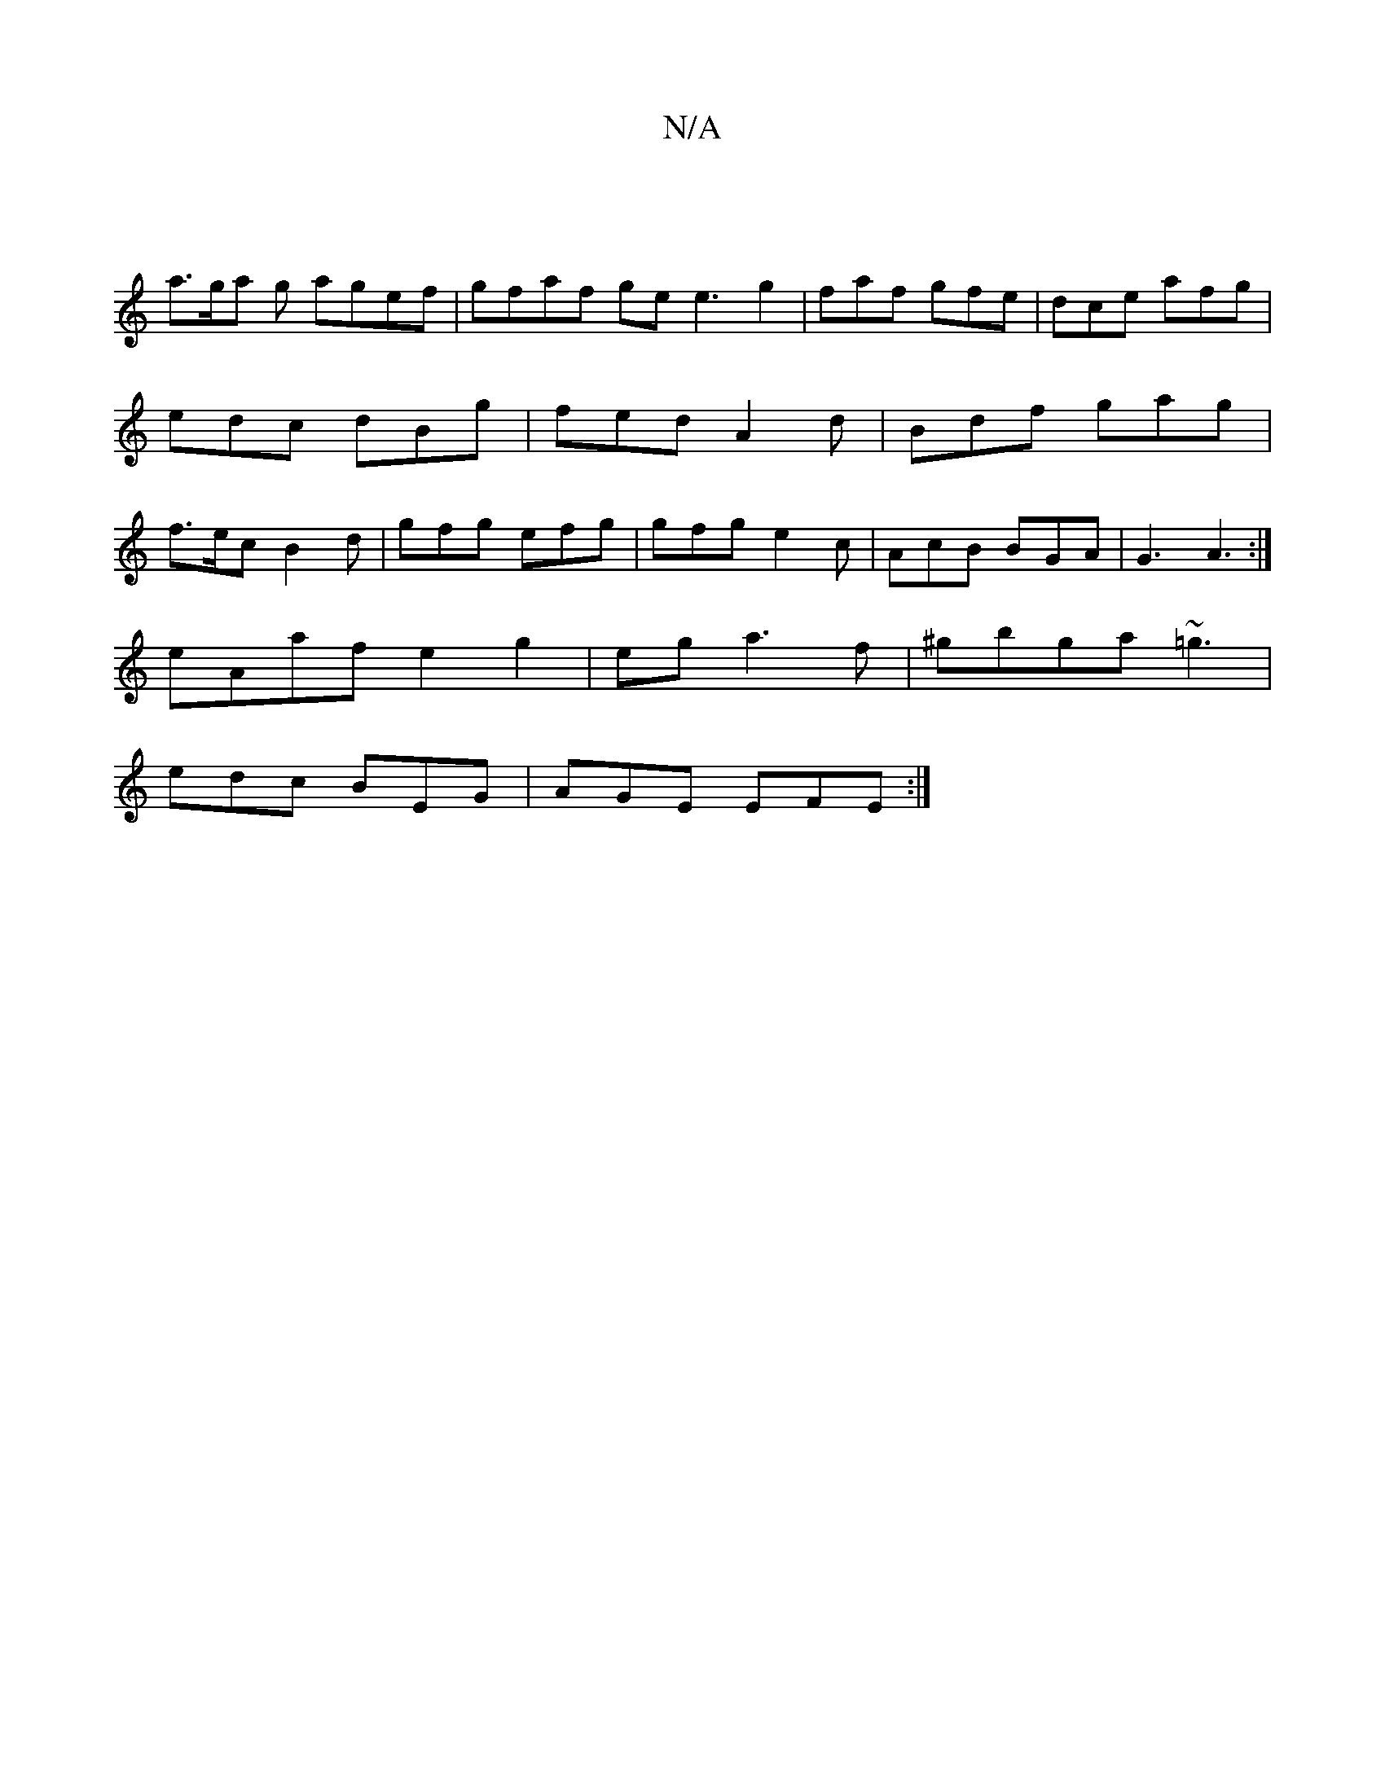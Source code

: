 X:1
T:N/A
M:4/4
R:N/A
K:Cmajor
|
a>ga g agef|gfaf ge e3 g2|faf gfe|dce afg|edc dBg|fed A2d|Bdf gag|f>ec B2d|gfg efg|gfg e2c|AcB BGA|G3 A3 :|
eAaf e2g2|eg a3f|^gbga ~=g3|
edc BEG|AGE EFE:|

|:FA GE | EF D>F ED2|FGAd | ceec defg | ag